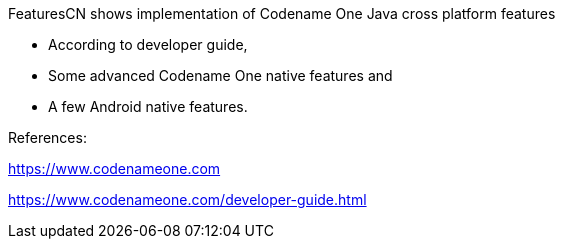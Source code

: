 
FeaturesCN shows implementation of Codename One Java cross platform features 

 • According to developer guide, 

 • Some advanced Codename One native features and 
 
 • A few Android native features.

References: 

https://www.codenameone.com

https://www.codenameone.com/developer-guide.html

